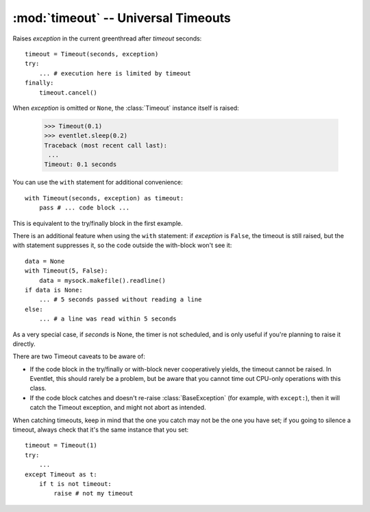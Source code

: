 :mod:`timeout` -- Universal Timeouts
========================================

.. class:: eventlet.timeout.Timeout

    Raises *exception* in the current greenthread after *timeout* seconds::

        timeout = Timeout(seconds, exception)
        try:
            ... # execution here is limited by timeout
        finally:
            timeout.cancel()

    When *exception* is omitted or ``None``, the :class:`Timeout` instance
    itself is raised:

        >>> Timeout(0.1)
        >>> eventlet.sleep(0.2)
        Traceback (most recent call last):
         ...
        Timeout: 0.1 seconds

    You can use the  ``with`` statement for additional convenience::

        with Timeout(seconds, exception) as timeout:
            pass # ... code block ...

    This is equivalent to the try/finally block in the first example.

    There is an additional feature when using the ``with`` statement: if
    *exception* is ``False``, the timeout is still raised, but the with
    statement suppresses it, so the code outside the with-block won't see it::

        data = None
        with Timeout(5, False):
            data = mysock.makefile().readline()
        if data is None:
            ... # 5 seconds passed without reading a line
        else:
            ... # a line was read within 5 seconds

    As a very special case, if *seconds* is None, the timer is not scheduled,
    and is only useful if you're planning to raise it directly.

    There are two Timeout caveats to be aware of:

    * If the code block in the try/finally or with-block never cooperatively yields, the timeout cannot be raised.  In Eventlet, this should rarely be a problem, but be aware that you cannot time out CPU-only operations with this class.
    * If the code block catches and doesn't re-raise :class:`BaseException`  (for example, with ``except:``), then it will catch the Timeout exception, and might not abort as intended.

    When catching timeouts, keep in mind that the one you catch may not be the
    one you have set; if you going to silence a timeout, always check that it's
    the same instance that you set::

        timeout = Timeout(1)
        try:
            ...
        except Timeout as t:
            if t is not timeout:
                raise # not my timeout

    .. automethod:: cancel
    .. autoattribute:: pending


.. function:: eventlet.timeout.with_timeout(seconds, function, *args, **kwds)

    Wrap a call to some (yielding) function with a timeout; if the called
    function fails to return before the timeout, cancel it and return a flag
    value.

    :param seconds: seconds before timeout occurs
    :type seconds: int or float
    :param func: the callable to execute with a timeout; it must cooperatively yield, or else the timeout will not be able to trigger
    :param \*args: positional arguments to pass to *func*
    :param \*\*kwds: keyword arguments to pass to *func*
    :param timeout_value: value to return if timeout occurs (by default raises
      :class:`Timeout`)

    :rtype: Value returned by *func* if *func* returns before *seconds*, else
      *timeout_value* if provided, else raises :class:`Timeout`.

    :exception Timeout: if *func* times out and no ``timeout_value`` has
      been provided.
    :exception: Any exception raised by *func*

    Example::

        data = with_timeout(30, urllib2.open, 'http://www.google.com/', timeout_value="")

    Here *data* is either the result of the ``get()`` call, or the empty string
    if it took too long to return.  Any exception raised by the ``get()`` call
    is passed through to the caller.
